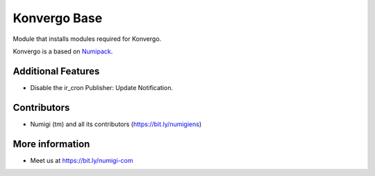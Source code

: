 Konvergo Base
=============
Module that installs modules required for Konvergo.

Konvergo is a based on `Numipack <https://github.com/Numigi/odoo-base/tree/12.0/numipack>`_.

Additional Features
-------------------

* Disable the ir_cron Publisher: Update Notification.

Contributors
------------
* Numigi (tm) and all its contributors (https://bit.ly/numigiens)

More information
----------------
* Meet us at https://bit.ly/numigi-com
